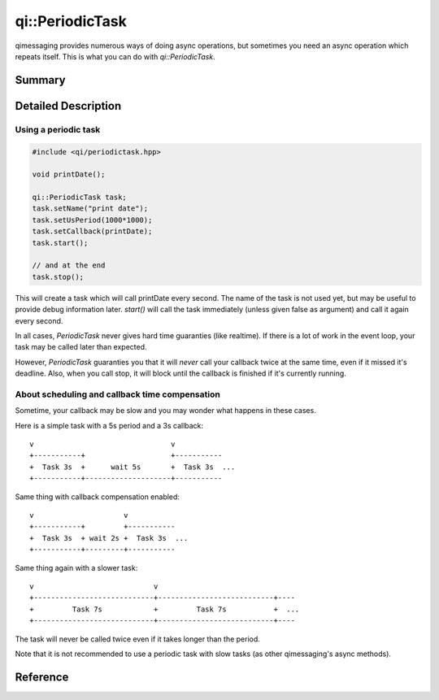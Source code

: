 .. _api-periodictask:
.. cpp:namespace:: qi::PeriodicTask
.. cpp:auto_template:: True
.. default-role:: cpp:guess

qi::PeriodicTask
****************

qimessaging provides numerous ways of doing async operations, but sometimes you
need an async operation which repeats itself. This is what you can do with
`qi::PeriodicTask`.

Summary
-------

.. cpp:brief::

Detailed Description
--------------------

Using a periodic task
=====================

.. code-block:: cpp

  #include <qi/periodictask.hpp>

  void printDate();

  qi::PeriodicTask task;
  task.setName("print date");
  task.setUsPeriod(1000*1000);
  task.setCallback(printDate);
  task.start();

  // and at the end
  task.stop();

This will create a task which will call printDate every second. The name of the
task is not used yet, but may be useful to provide debug information later.
`start()` will call the task immediately (unless given false as argument) and
call it again every second.

In all cases, `PeriodicTask` never gives hard time guaranties (like realtime).
If there is a lot of work in the event loop, your task may be called later than
expected.

However, `PeriodicTask` guaranties you that it will *never* call your callback
twice at the same time, even if it missed it's deadline. Also, when you call
stop, it will block until the callback is finished if it's currently running.

About scheduling and callback time compensation
===============================================

Sometime, your callback may be slow and you may wonder what happens in these
cases.

Here is a simple task with a 5s period and a 3s callback::

  v                                v
  +-----------+                    +-----------
  +  Task 3s  +      wait 5s       +  Task 3s  ...
  +-----------+--------------------+-----------

Same thing with callback compensation enabled::

  v                     v
  +-----------+         +-----------
  +  Task 3s  + wait 2s +  Task 3s  ...
  +-----------+---------+-----------

Same thing again with a slower task::

  v                            v
  +----------------------------+---------------------------+----
  +         Task 7s            +         Task 7s           +  ...
  +----------------------------+---------------------------+----

The task will never be called twice even if it takes longer than the period.

Note that it is not recommended to use a periodic task with slow tasks (as
other qimessaging's async methods).

Reference
---------

.. cpp:autoclass:: qi::PeriodicTask
